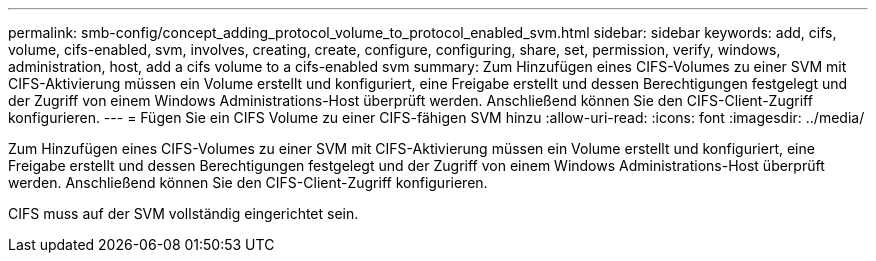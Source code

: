 ---
permalink: smb-config/concept_adding_protocol_volume_to_protocol_enabled_svm.html 
sidebar: sidebar 
keywords: add, cifs, volume, cifs-enabled, svm, involves, creating, create, configure, configuring, share, set, permission, verify, windows, administration, host, add a cifs volume to a cifs-enabled svm 
summary: Zum Hinzufügen eines CIFS-Volumes zu einer SVM mit CIFS-Aktivierung müssen ein Volume erstellt und konfiguriert, eine Freigabe erstellt und dessen Berechtigungen festgelegt und der Zugriff von einem Windows Administrations-Host überprüft werden. Anschließend können Sie den CIFS-Client-Zugriff konfigurieren. 
---
= Fügen Sie ein CIFS Volume zu einer CIFS-fähigen SVM hinzu
:allow-uri-read: 
:icons: font
:imagesdir: ../media/


[role="lead"]
Zum Hinzufügen eines CIFS-Volumes zu einer SVM mit CIFS-Aktivierung müssen ein Volume erstellt und konfiguriert, eine Freigabe erstellt und dessen Berechtigungen festgelegt und der Zugriff von einem Windows Administrations-Host überprüft werden. Anschließend können Sie den CIFS-Client-Zugriff konfigurieren.

CIFS muss auf der SVM vollständig eingerichtet sein.
